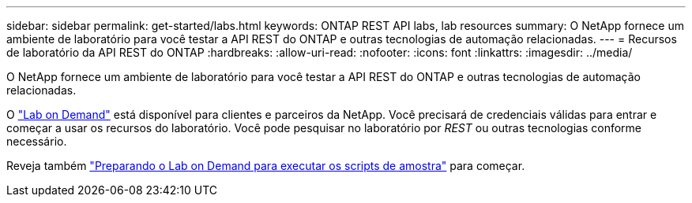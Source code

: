 ---
sidebar: sidebar 
permalink: get-started/labs.html 
keywords: ONTAP REST API labs, lab resources 
summary: O NetApp fornece um ambiente de laboratório para você testar a API REST do ONTAP e outras tecnologias de automação relacionadas. 
---
= Recursos de laboratório da API REST do ONTAP
:hardbreaks:
:allow-uri-read: 
:nofooter: 
:icons: font
:linkattrs: 
:imagesdir: ../media/


[role="lead"]
O NetApp fornece um ambiente de laboratório para você testar a API REST do ONTAP e outras tecnologias de automação relacionadas.

O https://labondemand.netapp.com["Lab on Demand"^] está disponível para clientes e parceiros da NetApp. Você precisará de credenciais válidas para entrar e começar a usar os recursos do laboratório. Você pode pesquisar no laboratório por _REST_ ou outras tecnologias conforme necessário.

Reveja também https://github.com/NetApp/ontap-rest-python/tree/master/lod["Preparando o Lab on Demand para executar os scripts de amostra"^] para começar.
